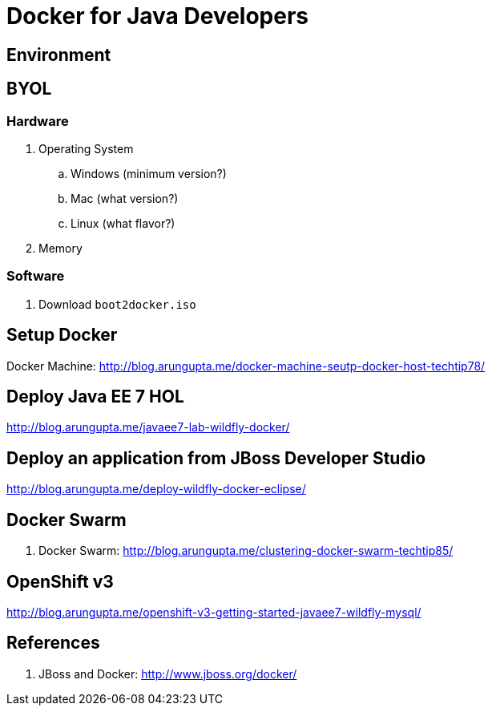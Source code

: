 # Docker for Java Developers

## Environment

## BYOL

### Hardware

. Operating System
.. Windows (minimum version?)
.. Mac (what version?)
.. Linux (what flavor?)
. Memory

### Software

. Download `boot2docker.iso`

## Setup Docker

Docker Machine: http://blog.arungupta.me/docker-machine-seutp-docker-host-techtip78/

## Deploy Java EE 7 HOL

http://blog.arungupta.me/javaee7-lab-wildfly-docker/

## Deploy an application from JBoss Developer Studio

http://blog.arungupta.me/deploy-wildfly-docker-eclipse/

## Docker Swarm

. Docker Swarm: http://blog.arungupta.me/clustering-docker-swarm-techtip85/

## OpenShift v3

http://blog.arungupta.me/openshift-v3-getting-started-javaee7-wildfly-mysql/

## References

. JBoss and Docker: http://www.jboss.org/docker/


